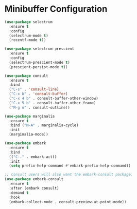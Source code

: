 * Minibuffer Configuration
  #+BEGIN_SRC emacs-lisp
  (use-package selectrum
    :ensure t
    :config
    (selectrum-mode t)
    (recentf-mode t))

  (use-package selectrum-prescient
    :ensure t
    :config
    (selectrum-prescient-mode t)
    (prescient-persist-mode t))

  (use-package consult
    :ensure t
    :bind
    ("C-s" . 'consult-line)
    ("C-x b" . 'consult-buffer)
    ("C-x 4 b" . consult-buffer-other-window)
    ("C-x 5 b" . consult-buffer-other-frame)
    ("M-g o" . consult-outline))

  (use-package marginalia
    :ensure t
    :bind ("M-A" . marginalia-cycle)
    :init
    (marginalia-mode))

  (use-package embark
    :ensure t
    :bind
    (("C-." . embark-act))
    :init
    (setq prefix-help-command #'embark-prefix-help-command))

  ;; Consult users will also want the embark-consult package.
  (use-package embark-consult
    :ensure t
    :after (embark consult)
    :demand t
    :hook
    (embark-collect-mode . consult-preview-at-point-mode))
  #+END_SRC
